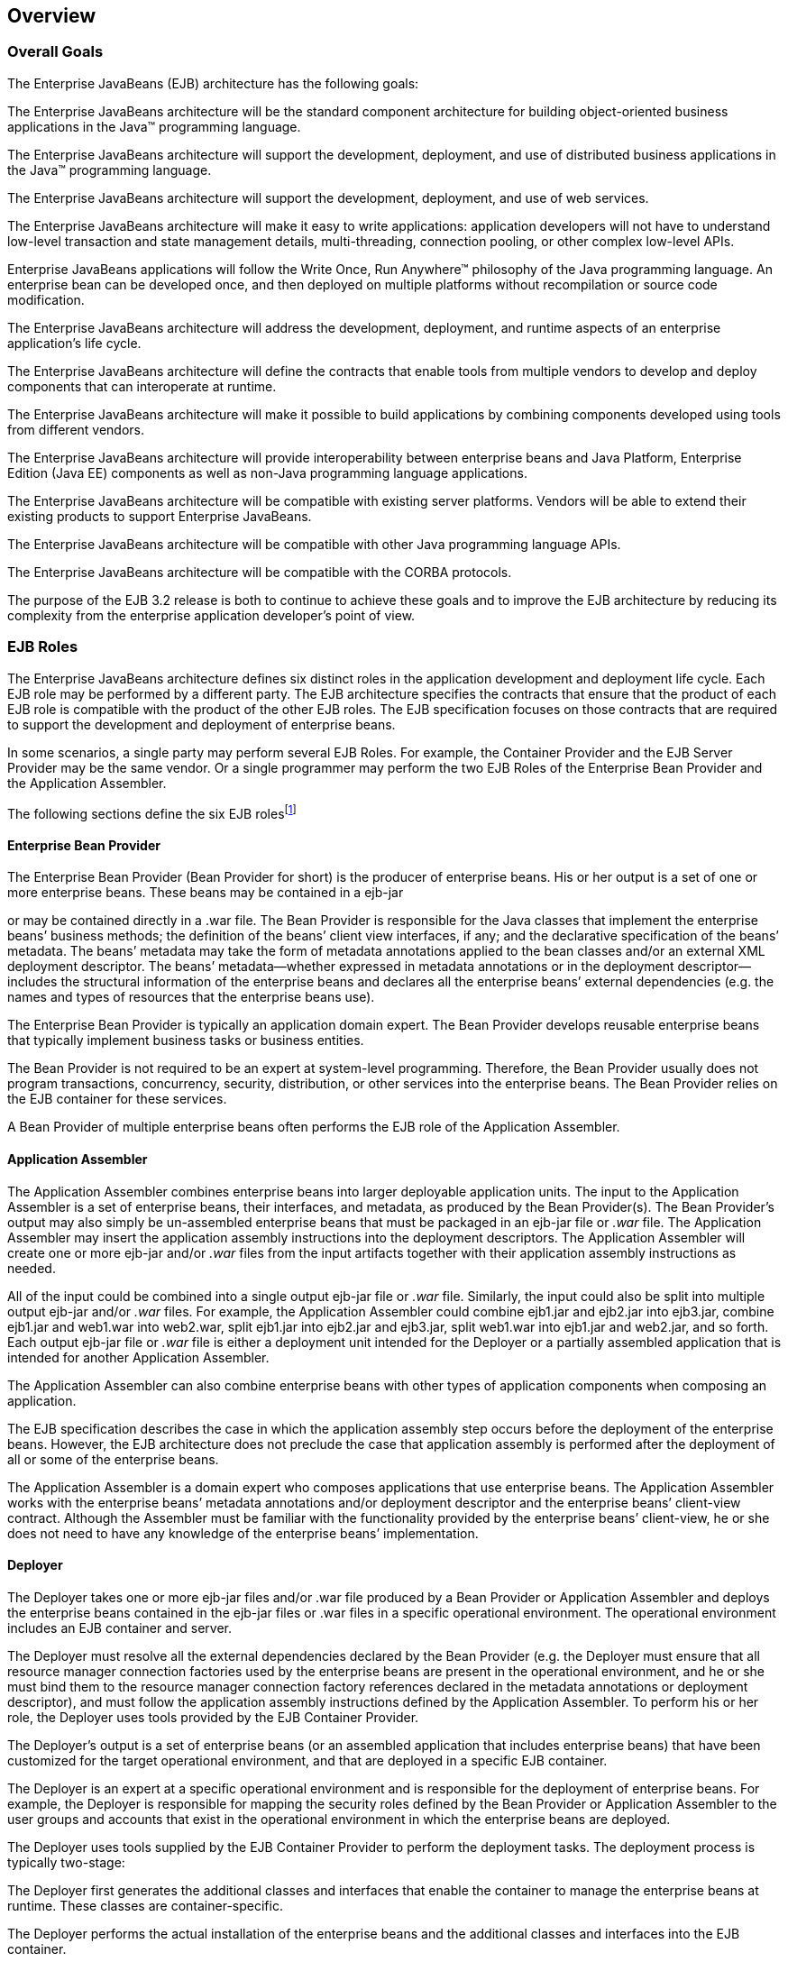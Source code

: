 [[a66]]
== Overview

=== Overall Goals



The Enterprise JavaBeans (EJB) architecture
has the following goals:

The Enterprise JavaBeans architecture will be
the standard component architecture for building object-oriented
business applications in the Java™ programming language.

The Enterprise JavaBeans architecture will
support the development, deployment, and use of distributed business
applications in the Java™ programming language.

The Enterprise JavaBeans architecture will
support the development, deployment, and use of web services.

The Enterprise JavaBeans architecture will
make it easy to write applications: application developers will not have
to understand low-level transaction and state management details,
multi-threading, connection pooling, or other complex low-level APIs.

Enterprise JavaBeans applications will follow
the Write Once, Run Anywhere™ philosophy of the Java programming
language. An enterprise bean can be developed once, and then deployed on
multiple platforms without recompilation or source code modification.

The Enterprise JavaBeans architecture will
address the development, deployment, and runtime aspects of an
enterprise application’s life cycle.

The Enterprise JavaBeans architecture will
define the contracts that enable tools from multiple vendors to develop
and deploy components that can interoperate at runtime.

The Enterprise JavaBeans architecture will
make it possible to build applications by combining components developed
using tools from different vendors.

The Enterprise JavaBeans architecture will
provide interoperability between enterprise beans and Java Platform,
Enterprise Edition (Java EE) components as well as non-Java programming
language applications.

The Enterprise JavaBeans architecture will be
compatible with existing server platforms. Vendors will be able to
extend their existing products to support Enterprise JavaBeans.

The Enterprise JavaBeans architecture will be
compatible with other Java programming language APIs.

The Enterprise JavaBeans architecture will be
compatible with the CORBA protocols.

The purpose of the EJB 3.2 release is both to
continue to achieve these goals and to improve the EJB architecture by
reducing its complexity from the enterprise application developer’s
point of view.

=== EJB Roles



The Enterprise JavaBeans architecture defines
six distinct roles in the application development and deployment life
cycle. Each EJB role may be performed by a different party. The EJB
architecture specifies the contracts that ensure that the product of
each EJB role is compatible with the product of the other EJB roles. The
EJB specification focuses on those contracts that are required to
support the development and deployment of enterprise beans.

In some scenarios, a single party may perform
several EJB Roles. For example, the Container Provider and the EJB
Server Provider may be the same vendor. Or a single programmer may
perform the two EJB Roles of the Enterprise Bean Provider and the
Application Assembler.

The following sections define the six EJB
rolesfootnote:a10218[Earlier releases of this specification 
distinguished a seventh role, that of the persistence provider. 
The role of the persistence provider is independent of that of 
the EJB specification, which assumes that a Java Persistence 
implementation may be pluggable. See <<a9851>>.]

==== Enterprise Bean Provider

The Enterprise
Bean Provider (Bean Provider for short) is the producer of enterprise
beans. His or her output is a set of one or more enterprise beans. These
beans may be contained in a ejb-jar

or may be contained directly in a .war file.
The Bean Provider is responsible for the Java classes that implement the
enterprise beans’ business methods; the definition of the beans’ client
view interfaces, if any; and the declarative specification of the beans’
metadata. The beans’ metadata may take the form of metadata annotations
applied to the bean classes and/or an external XML deployment
descriptor. The beans’ metadata—whether expressed in metadata
annotations or in the deployment descriptor—includes the structural
information of the enterprise beans and declares all the enterprise
beans’ external dependencies (e.g. the names and types of resources that
the enterprise beans use).

The Enterprise Bean Provider is typically an
application domain expert. The Bean Provider develops reusable
enterprise beans that typically implement business tasks or business
entities.

The Bean Provider is not required to be an
expert at system-level programming. Therefore, the Bean Provider usually
does not program transactions, concurrency, security, distribution, or
other services into the enterprise beans. The Bean Provider relies on
the EJB container for these services.

A Bean Provider of multiple enterprise beans
often performs the EJB role of the Application Assembler.

==== Application Assembler

The Application
Assembler combines enterprise beans into larger deployable application
units. The input to the Application Assembler is a set of enterprise
beans, their interfaces, and metadata, as produced by the Bean
Provider(s). The Bean Provider's output may also simply be un-assembled
enterprise beans that must be packaged in an ejb-jar file or _.war_
file. The Application Assembler may insert the application assembly
instructions into the deployment descriptors. The Application Assembler
will create one or more ejb-jar and/or _.war_ files from the input
artifacts together with their application assembly instructions as
needed.

All of the input could be combined into a
single output ejb-jar file or _.war_ file. Similarly, the input could
also be split into multiple output ejb-jar and/or _.war_ files. For
example, the Application Assembler could combine ejb1.jar and ejb2.jar
into ejb3.jar, combine ejb1.jar and web1.war into web2.war, split
ejb1.jar into ejb2.jar and ejb3.jar, split web1.war into ejb1.jar and
web2.jar, and so forth. Each output ejb-jar file or _.war_ file is
either a deployment unit intended for the Deployer or a partially
assembled application that is intended for another Application
Assembler.

The Application Assembler can also combine
enterprise beans with other types of application components when
composing an application.

The EJB specification describes the case in
which the application assembly step occurs before the deployment of the
enterprise beans. However, the EJB architecture does not preclude the
case that application assembly is performed after the deployment of all
or some of the enterprise beans.

The Application Assembler is a domain expert
who composes applications that use enterprise beans. The Application
Assembler works with the enterprise beans’ metadata annotations and/or
deployment descriptor and the enterprise beans’ client-view contract.
Although the Assembler must be familiar with the functionality provided
by the enterprise beans’ client-view, he or she does not need to have
any knowledge of the enterprise beans’ implementation.

==== Deployer

The Deployer
takes one or more ejb-jar files and/or .war file produced by a Bean
Provider or Application Assembler and deploys the enterprise beans
contained in the ejb-jar files or .war files in a specific operational
environment. The operational environment includes an EJB container and
server.

The Deployer must resolve all the external
dependencies declared by the Bean Provider (e.g. the Deployer must
ensure that all resource manager connection factories used by the
enterprise beans are present in the operational environment, and he or
she must bind them to the resource manager connection factory references
declared in the metadata annotations or deployment descriptor), and must
follow the application assembly instructions defined by the Application
Assembler. To perform his or her role, the Deployer uses tools provided
by the EJB Container Provider.

The Deployer’s output is a set of enterprise
beans (or an assembled application that includes enterprise beans) that
have been customized for the target operational environment, and that
are deployed in a specific EJB container.

The Deployer is an expert at a specific
operational environment and is responsible for the deployment of
enterprise beans. For example, the Deployer is responsible for mapping
the security roles defined by the Bean Provider or Application Assembler
to the user groups and accounts that exist in the operational
environment in which the enterprise beans are deployed.

The Deployer uses tools supplied by the EJB
Container Provider to perform the deployment tasks. The deployment
process is typically two-stage:

The Deployer first generates the additional
classes and interfaces that enable the container to manage the
enterprise beans at runtime. These classes are container-specific.

The Deployer performs the actual installation
of the enterprise beans and the additional classes and interfaces into
the EJB container.

In some cases, a qualified Deployer may
customize the business logic of the enterprise beans at their
deployment. Such a Deployer would typically use the Container Provider’s
tools to write relatively simple application code that wraps the
enterprise beans’ business methods.

==== EJB Server Provider

The EJB Server
Provider is a specialist in the area of distributed transaction
management, distributed objects, and other lower-level system-level
services.

The current EJB architecture assumes that the
EJB Server Provider and the EJB Container Provider roles are the same
vendor. Therefore, it does not define any interface requirements for the
EJB Server Provider.

==== EJB Container Provider

The EJB Container
Provider (Container Provider for short) provides:

The deployment tools necessary for the
deployment of enterprise beans.

The runtime support for the deployed
enterprise bean instances.

From the perspective of the enterprise beans,
the container is a part of the target operational environment. The
container runtime provides the deployed enterprise beans with
transaction and security management, network distribution of remote
clients, scalable management of resources, and other services that are
generally required as part of a manageable server platform.

The “EJB Container Provider’s
responsibilities” defined by the EJB architecture are meant to be
requirements for the implementation of the EJB container and server.
Since the EJB specification does not architect the interface between the
EJB container and server, it is left up to the vendor how to split the
implementation of the required functionality between the EJB container
and server.

The expertise of the Container Provider is
system-level programming, possibly combined with some application-domain
expertise. The focus of a Container Provider is on the development of a
scalable, secure, transaction-enabled container that is integrated with
an EJB server. The Container Provider insulates the enterprise bean from
the specifics of an underlying EJB server by providing a simple,
standard API between the enterprise bean and the container. This API is
the Enterprise JavaBeans component contract.

The Container Provider typically provides
support for versioning the installed enterprise bean components. For
example, the Container Provider may allow enterprise bean classes to be
upgraded without invalidating existing clients or losing existing
enterprise bean objects.

The Container Provider typically provides
tools that allow the System Administrator to monitor and manage the
container and the beans running in the container at runtime.

==== System Administrator

The System
Administrator is responsible for the configuration and administration of
the enterprise’s computing and networking infrastructure that includes
the EJB server and container. The System Administrator is also
responsible for overseeing the well-being of the deployed enterprise
beans applications at runtime.

=== Enterprise Beans



Enterprise JavaBeans is an architecture for
component-based transaction-oriented enterprise applications.

==== Characteristics of Enterprise Beans

The essential
characteristics of an enterprise bean are:

An enterprise bean typically contains
business logic that operates on the enterprise’s data.

An enterprise bean’s instances are managed at
runtime by a container.

An enterprise bean can be customized at
deployment time by editing its environment entries.

Various service information, such as
transaction and security attributes, may be specified together with the
business logic of the enterprise bean class in the form of metadata
annotations, or separately, in an XML deployment descriptor. This
service information may be extracted and managed by tools during
application assembly and deployment.

Client access is mediated by the container in
which the enterprise bean is deployed.

If an enterprise bean uses only the services
defined by the EJB specification, the enterprise bean can be deployed in
any compliant EJB container. Specialized containers can provide
additional services beyond those defined by the EJB specification. An
enterprise bean that depends on such a service can be deployed only in a
container that supports that service.

An enterprise bean can be included in an
assembled application without requiring source code changes or
recompilation of the enterprise bean.

The Bean Provider defines a client view of an
enterprise bean. The Bean Provider can manually define the client view
or it can be generated automatically by application development tools.
The client view is unaffected by the container and server in which the
bean is deployed. This ensures that both the beans and their clients can
be deployed in multiple execution environments without changes or
recompilation.

==== Flexible Model

The enterprise bean architecture is flexible
enough to implement the following:

An object that represents a stateless
service.

An object that represents a stateless service
and that implements a web service endpoint.

An object that represents a stateless service
and whose invocation is asynchronous, driven by the arrival of messages.

An object that represents a conversational
session with a particular client. Such session objects automatically
maintain their conversational state across multiple client-invoked
methods.

Enterprise beans
that are remotely accessible components are intended to be relatively
coarse-grained business objects or services (e.g. shopping cart, stock
quote service). In general, fine-grained objects should not be modeled
as remotely accessible components.

Although the state management protocol
defined by the Enterprise JavaBeans architecture is simple, it provides
an enterprise bean developer great flexibility in managing a bean’s
state.

=== Enterprise Bean Object Types



The Enterprise JavaBeans architecture defines
the following types of enterprise bean objects:

Session objects.

Message-driven objects.

Entity objects (optional).

Support for session objects and
message-driven objects is required by this specification.

Earlier versions of the Enterprise JavaBeans
specification required support for entity bean _components_ (not to be
confused with the light-weight persistent entities defined by the Java
Persistence API). Support for entity bean components has been made
optional for an implementation as of the 3.2 version of the EJB
specification and is described in the EJB Optional Features document
link:Ejb.html#a9890[See EJB 3.2 Optional Features
http://jcp.org/en/jsr/detail?id=345.].

==== Session Objects

A typical session
object has the following characteristics:

Executes on behalf of a single client.

Can be transaction-aware.

Updates shared data in an underlying
database.

Does not represent directly shared data in
the database, although it may access and update such data.

May be relatively short-lived, or may have
the same lifetime as that of the application.

Is removed when the EJB container crashes.
The client has to re-establish a new session object to continue
computation.

A typical EJB container provides a scalable
runtime environment to execute a large number of session objects
concurrently.

The EJB specification defines _stateful_ ,
stateless, and singleton session beans. There are differences in the API
between stateful session beans, stateless session beans, and singleton
session beans.

==== Message-Driven Objects

A typical
message-driven object has the following
characteristics:

Executes upon receipt of a single client
message.

Is asynchronously invoked.

Can be transaction-aware.

May update shared data in an underlying
database.

Does not represent directly shared data in
the database, although it may access and update such data.

Is relatively short-lived.

Is stateless.

Is removed when the EJB container crashes.
The container has to re-establish a new message-driven object to
continue computation.

A typical EJB container provides a scalable
runtime environment to execute a large number of message-driven objects
concurrently.

==== Entity Objects (Optional)

A typical entity
object has the following characteristics:

Is part of a domain model, providing an
object view of data in the database.

Can be long-lived (lives as long as the data
in the database).

The entity and its primary key survive the
crash of the EJB container. If the state of an entity was being updated
by a transaction at the time the container crashed, the entity’s state
is restored to the state of the last committed transaction when the
entity is next retrieved.

See the EJB Optional Features
link:Ejb.html#a9890[See EJB 3.2 Optional Features
http://jcp.org/en/jsr/detail?id=345.] document for details.

=== Standard Mapping to CORBA Protocols



To help
interoperability for EJB environments that include systems from multiple
vendors, the EJB specification requires compliant implementations to
support the interoperability protocol based on CORBA/IIOP for remote
invocations from Java EE clients. Implementations may support other
remote invocation protocols in addition to IIOP.

Chapter link:Ejb.html#a3308[See
Support for Distributed Interoperability] summarizes the requirements
for support for distribution and interoperability.

[[a179]]
=== Mapping to Web Service Protocols



To support web service interoperability, the
EJB specification requires compliant implementations to support
XML-based web service invocations using WSDL and SOAP or plain XML over
HTTP in conformance with the requirements of the JAX-WS
link:Ejb.html#a9881[See Java™ API for XML-based Web Service,
version 2.2 (JAX-WS). http://jcp.org/en/jsr/detail?id=224.], Web
Services for Java EE link:Ejb.html#a9879[See Web Services for
Java EE, version 1.3. http://jcp.org/en/jsr/detail?id=109.], and Web
Services Metadata for the Java Platform link:Ejb.html#a9878[See
Web Services Metadata for the Java Platform, version 2.1.
http://jcp.org/en/jsr/detail?id=181.] specifications.

Support for web services invocations using
JAX-RPC link:Ejb.html#a9873[See Java™ API for XML-based RPC,
version 1.1 (JAX-RPC). http://jcp.org/en/jsr/detail?id=101.] is optional
as of the 3.2 release of the Enterprise JavaBeans specification. See the
EJB Optional Features document link:Ejb.html#a9890[See EJB 3.2
Optional Features http://jcp.org/en/jsr/detail?id=345.] for the complete
description.

[[a182]]
=== Pruning the EJB API



The Java EE 6 Specification adopted the
process defined by the Java SE group for “pruning” technologies from the
platform in a careful and orderly way that minimizes the impact to
developers using these technologies while allowing the platform to grow
even stronger.

The result of pruning a feature is not the
actual deletion of the feature but rather the conversion of the feature
from a required part of the EJB API into an optional part of the EJB
API. No actual removal from the specification occurs, although the
feature may be removed from products at the choice of the product
vendor.

Support for the following features has been
made optional in the Enterprise JavaBeans specification as of the 3.2
release and the content of the related chapters had been moved to the
separate EJB Optional Features document link:Ejb.html#a9890[See
EJB 3.2 Optional Features http://jcp.org/en/jsr/detail?id=345.]. An
implementation of this specification is therefore not required to
support any of these features. However, if an implementation chooses to
implement an optional feature, it must do so in accordance with the
requirements of this specification.

EJB 2.1 and earlier Entity Bean Component
Contract for Container-Managed Persistence

EJB 2.1 and earlier Entity Bean Component
Contract for Bean-Managed Persistence

Client View of an EJB 2.1 and earlier Entity
Bean

EJB QL: EJB Query Language for
Container-Managed Persistence Query Methods

JAX-RPC Based Web Service Endpoints

JAX-RPC Web Service Client View

=== Relationship to Managed Bean Specification



The _Managed Beans Specification_
link:Ejb.html#a9886[See Managed Beans, version 1.0 (Managed
Beans). http://jcp.org/en/jsr/detail?id=316.] defines the minimal
requirements for container-managed objects, otherwise known under the
acronym “POJOs” (Plain Old Java Objects), within the Java EE Platform.
Managed Beans support a small set of basic services, such as resource
injection, lifecycle callbacks and interceptors.

A session bean component is a Managed Bean.
The EJB component model extends the basic _Managed Bean_ model in many
areas (component definition, naming, lifecycle, threading, etc.)

[[a195]]
=== Relationship to Contexts and Dependency Injection (CDI) Specification



The _Context and Dependency Injection
Specification_ link:Ejb.html#a9888[See Contexts and Dependency
Injection for the Java EE Platform 1.1 (CDI specification)
http://jcp.org/en/jsr/detail?id=346.] provides a uniform framework for
the dependency injection and lifecycle management of “managed beans” and
adds contextual lifecycle management to the EJB component model.

An EJB packaged into a CDI bean archive and
not annotated with javax.enterprise.inject.Vetoed annotation, is
considered a CDI-enabled bean. The CDI container performs dependency
injection on all instances of CDI-enabled session and message-driven
beans, even those which are not contextual instances:

A session bean instance obtained via
dependency injection is a contextual instance, i.e. it is bound to a
lifecycle context and is available to other objects that execute in the
same context

A message-driven bean instance is always
non-contextual, i.e. it may not be injected into other objects.

=== Relationship to the Java API for RESTful Web Services (JAX-RS) Specification



The Java API for RESTful Web Services
_Specification_ link:Ejb.html#a9889[See The Java API for RESTful
Web Services, version 2.0 (JAX-RS) http://jcp.org/en/jsr/detail?id=339.]
defines a set of Java APIs for the development of Web services built
according to the Representational State Transfer (REST) architectural
style.

The JAX-RS API provides a set of annotations
and associated classes and interfaces that may be used to expose beans
as Web resources.

In a product that supports the JAX-RS
specification, stateless and singleton session beans must be supported
as root resource classes, providers, and javax.ws.rs.core.Application
subclasses. JAX-RS annotations may be applied to a session bean class,
methods of a session bean’s no-interface view, or a session bean’s local
business interface.
